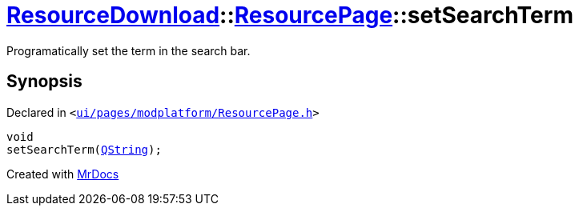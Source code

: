 [#ResourceDownload-ResourcePage-setSearchTerm]
= xref:ResourceDownload.adoc[ResourceDownload]::xref:ResourceDownload/ResourcePage.adoc[ResourcePage]::setSearchTerm
:relfileprefix: ../../
:mrdocs:


Programatically set the term in the search bar&period;



== Synopsis

Declared in `&lt;https://github.com/PrismLauncher/PrismLauncher/blob/develop/launcher/ui/pages/modplatform/ResourcePage.h#L61[ui&sol;pages&sol;modplatform&sol;ResourcePage&period;h]&gt;`

[source,cpp,subs="verbatim,replacements,macros,-callouts"]
----
void
setSearchTerm(xref:QString.adoc[QString]);
----



[.small]#Created with https://www.mrdocs.com[MrDocs]#
